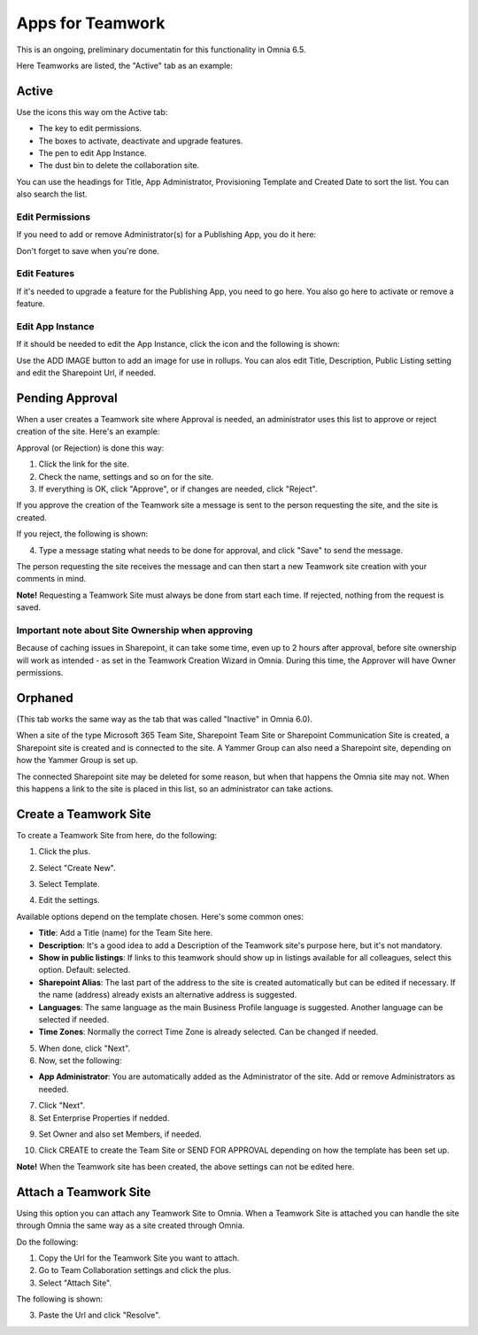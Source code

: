 Apps for Teamwork
===========================================

This is an ongoing, preliminary documentatin for this functionality in Omnia 6.5.

Here Teamworks are listed, the "Active" tab as an example:

.. image:: teamwork-65-apps-new.png

Active
*****************
Use the icons this way om the Active tab:

+ The key to edit permissions.
+ The boxes to activate, deactivate and upgrade features. 
+ The pen to edit App Instance.
+ The dust bin to delete the collaboration site. 

You can use the headings for Title, App Administrator, Provisioning Template and Created Date to sort the list. You can also search the list.

Edit Permissions
-----------------
If you need to add or remove Administrator(s) for a Publishing App, you do it here:

.. image:: teamwork-app-premissions-65.png

Don't forget to save when you're done.

Edit Features
---------------
If it's needed to upgrade a feature for the Publishing App, you need to go here. You also go here to activate or remove a feature.

.. image:: teamwork-app-features-65.png

Edit App Instance
---------------------
If it should be needed to edit the App Instance, click the icon and the following is shown:

.. image:: teamwork-apps-app-instance-65.png

Use the ADD IMAGE button to add an image for use in rollups. You can alos edit Title, Description, Public Listing setting and edit the Sharepoint Url, if needed.

Pending Approval
*****************
When a user creates a Teamwork site where Approval is needed, an administrator uses this list to approve or reject creation of the site. Here's an example:

.. image:: pending-approval-65.png

Approval (or Rejection) is done this way:

1. Click the link for the site.
2. Check the name, settings and so on for the site.
3. If everything is OK, click "Approve", or if changes are needed, click "Reject".

.. image:: pending-approval-approve-65.png

If you approve the creation of the Teamwork site a message is sent to the person requesting the site, and the site is created.

If you reject, the following is shown:
 
.. image:: pending-approval-reject-65.png

4. Type a message stating what needs to be done for approval, and click "Save" to send the message.

The person requesting the site receives the message and can then start a new Teamwork site creation with your comments in mind. 

**Note!** Requesting a Teamwork Site must always be done from start each time. If rejected, nothing from the request is saved.

Important note about Site Ownership when approving
-----------------------------------------------------
Because of caching issues in Sharepoint, it can take some time, even up to 2 hours after approval, before site ownership will work as intended - as set in the Teamwork Creation Wizard in Omnia. During this time, the Approver will have Owner permissions. 

Orphaned
**********
(This tab works the same way as the tab that was called "Inactive" in Omnia 6.0).

When a site of the type Microsoft 365 Team Site, Sharepoint Team Site or Sharepoint Communication Site is created, a Sharepoint site is created and is connected to the site. A Yammer Group can also need a Sharepoint site, depending on how the Yammer Group is set up.

The connected Sharepoint site may be deleted for some reason, but when that happens the Omnia site may not. When this happens a link to the site is placed in this list, so an administrator can take actions.

Create a Teamwork Site
***********************
To create a Teamwork Site from here, do the following:

1. Click the plus.

.. image:: team-collaboration-clickplus-65.png

2. Select "Create New".

.. image:: team-collaboration-select-65.png

3. Select Template. 

.. image:: team-collaboration-template-65.png

4. Edit the settings.

.. image:: team-collaboration-settings-65.png

Available options depend on the template chosen. Here's some common ones:

+ **Title**: Add a Title (name) for the Team Site here.
+ **Description**: It's a good idea to add a Description of the Teamwork site's purpose here, but it's not mandatory.
+ **Show in public listings**: If links to this teamwork should show up in listings available for all colleagues, select this option. Default: selected.
+ **Sharepoint Alias**: The last part of the address to the site is created automatically but can be edited if necessary. If the name (address) already exists an alternative address is suggested.
+ **Languages**: The same language as the main Business Profile language is suggested. Another language can be selected if needed.  
+ **Time Zones**: Normally the correct Time Zone is already selected. Can be changed if needed.

5. When done, click "Next".
6. Now, set the following:

.. image:: team-collaboration-administrator-new.png

+ **App Administrator**: You are automatically added as the Administrator of the site. Add or remove Administrators as needed.

7. Click "Next".
8. Set Enterprise Properties if nedded.

.. image:: team-collaboration-properties.png

9. Set Owner and also set Members, if needed.

.. image:: team-collaboration-owner.png

10. Click CREATE to create the Team Site or SEND FOR APPROVAL depending on how the template has been set up.

.. image:: team-collaboration-create.png

**Note!** When the Teamwork site has been created, the above settings can not be edited here.

Attach a Teamwork Site
************************
Using this option you can attach any Teamwork Site to Omnia. When a Teamwork Site is attached you can handle the site through Omnia the same way as a site created through Omnia.

Do the following:

1. Copy the Url for the Teamwork Site you want to attach.
2. Go to Team Collaboration settings and click the plus.
3. Select "Attach Site".

The following is shown:

.. image:: team-collaboration-attach-65.png

3. Paste the Url and click "Resolve".


